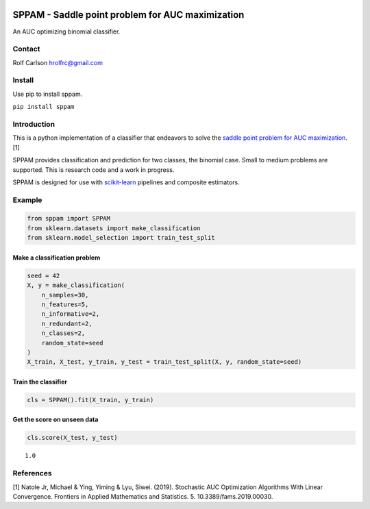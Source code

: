 .. -*- mode: rst -*-

|Travis|_ |ReadTheDocs|_

.. |Travis| image:: https://travis-ci.org/scikit-learn-contrib/project-template.svg?branch=master
.. _Travis: https://app.travis-ci.com/github/hrolfrc/sppam

.. |ReadTheDocs| image:: https://readthedocs.org/projects/sppam/badge/?version=latest
.. _ReadTheDocs: https://sppam.readthedocs.io/en/latest/?badge=latest

SPPAM - Saddle point problem for AUC maximization
============================================================

An AUC optimizing binomial classifier.

Contact
------------------
Rolf Carlson hrolfrc@gmail.com

Install
------------------
Use pip to install sppam.

``pip install sppam``

Introduction
------------------
This is a python implementation of a classifier that endeavors to solve the `saddle point problem for AUC maximization`_. [1]

SPPAM provides classification and prediction for two classes, the binomial case.  Small to medium problems are supported.  This is research code and a work in progress.

SPPAM is designed for use with scikit-learn_ pipelines and composite estimators.

.. _scikit-learn: https://scikit-learn.org

.. _`saddle point problem for AUC maximization`: https://www.frontiersin.org/articles/10.3389/fams.2019.00030/full

Example
------------------

.. code:: ipython2

    from sppam import SPPAM
    from sklearn.datasets import make_classification
    from sklearn.model_selection import train_test_split

Make a classification problem
^^^^^^^^^^^^^^^^^^^^^^^^^^^^^

.. code:: ipython2

    seed = 42
    X, y = make_classification(
        n_samples=30,
        n_features=5,
        n_informative=2,
        n_redundant=2,
        n_classes=2,
        random_state=seed
    )
    X_train, X_test, y_train, y_test = train_test_split(X, y, random_state=seed)

Train the classifier
^^^^^^^^^^^^^^^^^^^^

.. code:: ipython2

    cls = SPPAM().fit(X_train, y_train)

Get the score on unseen data
^^^^^^^^^^^^^^^^^^^^^^^^^^^^

.. code:: ipython2

    cls.score(X_test, y_test)


.. parsed-literal::

    1.0

References
------------------
[1] Natole Jr, Michael & Ying, Yiming & Lyu, Siwei. (2019).
Stochastic AUC Optimization Algorithms With Linear Convergence.
Frontiers in Applied Mathematics and Statistics. 5. 10.3389/fams.2019.00030.
